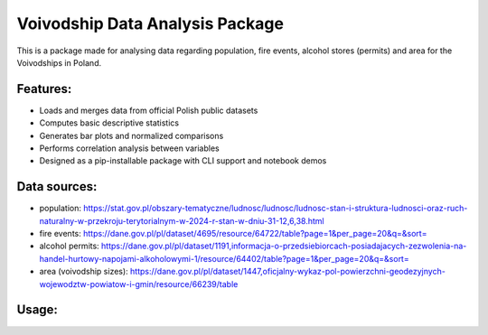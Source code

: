 Voivodship Data Analysis Package
================================

This is a package made for analysing data regarding population, fire events, alcohol stores (permits) and area for the Voivodships in Poland.

Features:
---------

- Loads and merges data from official Polish public datasets
- Computes basic descriptive statistics
- Generates bar plots and normalized comparisons
- Performs correlation analysis between variables
- Designed as a pip-installable package with CLI support and notebook demos

Data sources:
------------

- population: https://stat.gov.pl/obszary-tematyczne/ludnosc/ludnosc/ludnosc-stan-i-struktura-ludnosci-oraz-ruch-naturalny-w-przekroju-terytorialnym-w-2024-r-stan-w-dniu-31-12,6,38.html
- fire events: https://dane.gov.pl/pl/dataset/4695/resource/64722/table?page=1&per_page=20&q=&sort=
- alcohol permits: https://dane.gov.pl/pl/dataset/1191,informacja-o-przedsiebiorcach-posiadajacych-zezwolenia-na-handel-hurtowy-napojami-alkoholowymi-1/resource/64402/table?page=1&per_page=20&q=&sort=
- area (voivodship sizes): https://dane.gov.pl/pl/dataset/1447,oficjalny-wykaz-pol-powierzchni-geodezyjnych-wojewodztw-powiatow-i-gmin/resource/66239/table

Usage:
------